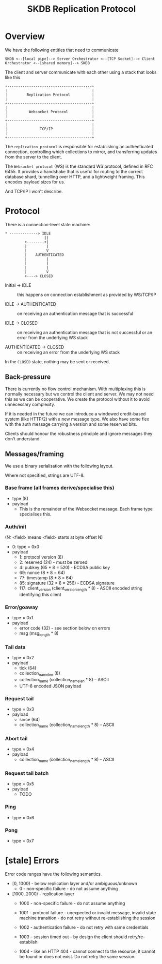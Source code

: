 #+TITLE: SKDB Replication Protocol
* Overview

We have the following entities that need to communicate

#+BEGIN_EXAMPLE
  SKDB <--[local pipe]--> Server Orchestrator <--[TCP Socket]--> Client Orchestrator <--[shared memory]--> SKDB
#+END_EXAMPLE

The client and server communicate with each other using a stack that
looks like this

#+BEGIN_EXAMPLE
  +---------------------------------------+
  |                                       |
  |         Replication Protocol          |
  |                                       |
  +---------------------------------------+
  |                                       |
  |          Websocket Protocol           |
  |                                       |
  +---------------------------------------+
  |                                       |
  |               TCP/IP                  |
  |                                       |
  +---------------------------------------+
#+END_EXAMPLE

The ~replication protocol~ is responsible for establishing an
authenticated connection, controlling which collections to mirror, and
transferring updates from the server to the client.

The ~Websocket protocol~ (WS) is the standard WS protocol, defined in
RFC 6455. It provides a handshake that is useful for routing to the
correct database shard, tunnelling over HTTP, and a lightweight
framing. This encodes payload sizes for us.

And TCP/IP I won't describe.

* Protocol

There is a connection-level state machine:

#+BEGIN_EXAMPLE
  ,* -------------> IDLE
                    ||
           +--------+|
           |         |
           |         V
           |    AUTHENTICATED
           |         |
           |         |
           |         |
           |         V
           +----> CLOSED
#+END_EXAMPLE

- Initial -> IDLE :: this happens on connection establishment as
  provided by WS/TCP/IP

- IDLE -> AUTHENTICATED :: on receiving an authentication message that
  is successful

- IDLE -> CLOSED :: on receiving an authentication message that is not
  successful or an error from the underlying WS stack

- AUTHENTICATED -> CLOSED :: on receiving an error from the underlying
  WS stack

In the ~CLOSED~ state, nothing may be sent or received.

** Back-pressure

There is currently no flow control mechanism. With multiplexing this
is normally necessary but we control the client and server. We may not
need this as we can be cooperative. We create the protocol without it
to avoid unnecessary complexity.

If it is needed in the future we can introduce a windowed credit-based
system (like HTTP/2) with a new message type. We also have some flex
with the auth message carrying a version and some reserved bits.

Clients should honour the robustness principle and ignore messages
they don't understand.

** Messages/framing

We use a binary serialisation with the following layout.

Where not specified, strings are UTF-8.

*** Base frame (all frames derive/specialise this)

- type (8)
- payload
  - This is the remainder of the Websocket message. Each frame type
    specialises this.

*** Auth/init

(N: <field> means <field> starts at byte offset N)

- 0: type = 0x0
- payload
  - 1: protocol version (8)
  - 2: reserved (24) - must be zeroed
  - 4: pubkey (65 * 8 = 520) - ECDSA public key
  - 69: nonce (8 * 8 = 64)
  - 77: timestamp (8 * 8 = 64)
  - 85: signature (32 * 8 = 256) - ECDSA signature
  - 117: client_version (client_version_length * 8) - ASCII encoded
    string identifying this client


*** Error/goaway

- type = 0x1
- payload
  - error code (32) - see section below on errors
  - msg (msg_length * 8)

*** Tail data

- type = 0x2
- payload
  - tick (64)
  - collection_name_len (8)
  - collection_name (collection_name_len * 8) -- ASCII
  - UTF-8 encoded JSON payload

*** Request tail

- type = 0x3
- payload
  - since (64)
  - collection_name (collection_name_length * 8) -- ASCII

*** Abort tail

- type = 0x4
- payload
  - collection_name (collection_name_length * 8) -- ASCII

*** Request tail batch

- type = 0x5
- payload
  - TODO

*** Ping

- type = 0x6

*** Pong

- type = 0x7

* [stale] Errors

Error code ranges have the following semantics.

- [0, 1000) - below replication layer and/or ambiguous/unknown
  - 0 - non-specific failure - do not assume anything

- [1000, 2000) - replication layer
  - 1000 - non-specific failure - do not assume anything

  - 1001 - protocol failure - unexpected or invalid message, invalid
    state machine transition - do not retry without re-establishing
    the session

  - 1002 - authentication failure - do not retry with same credentials

  - 1003 - session timed out - by design the client should
    retry/re-establish

  - 1004 - like an HTTP 404 - cannot connect to the resource, it
    cannot be found or does not exist. Do not retry the same session.
